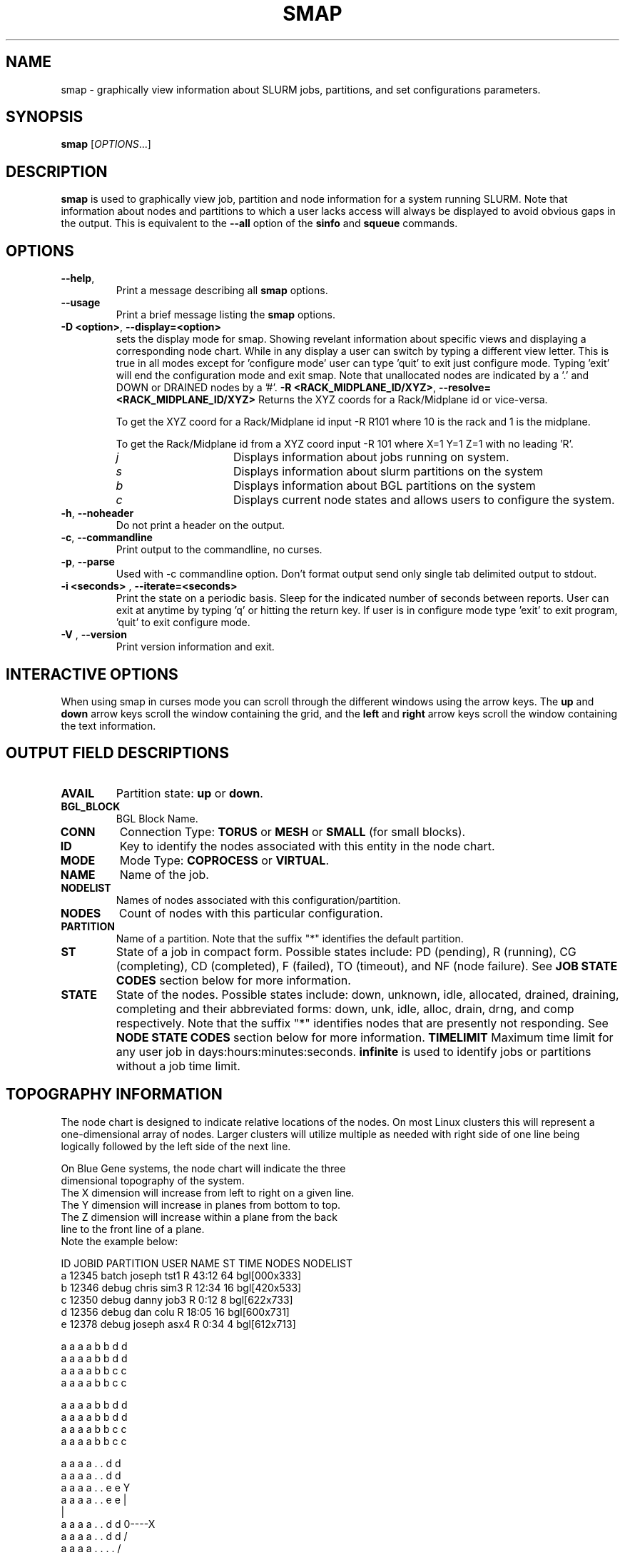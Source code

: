 .TH SMAP "1" "October 2005" "smap 0.7" "Slurm components"

.SH "NAME"
smap \- graphically view information about SLURM jobs, partitions, and set 
configurations parameters.

.SH "SYNOPSIS"
\fBsmap\fR [\fIOPTIONS\fR...] 
.SH "DESCRIPTION"
\fBsmap\fR is used to graphically view job, partition and node information 
for a system running SLURM. 
Note that information about nodes and partitions to which a user lacks 
access will always be displayed to avoid obvious gaps in the output.
This is equivalent to the \fB\-\-all\fR option of the \fBsinfo\fR and 
\fBsqueue\fR commands. 

.SH "OPTIONS"
.TP
\fB\-\-help\fR,
Print a message describing all \fBsmap\fR options.
.TP
\fB\-\-usage\fR
Print a brief message listing the \fBsmap\fR options.
.TP
\fB\-D <option>\fR, \fB\-\-display=<option>\fR
sets the display mode for smap. Showing revelant information about specific 
views and displaying a corresponding node chart. While in any 
display a user can switch by typing a different view letter.  This is true in
all modes except for 'configure mode' user can type 'quit' to exit just 
configure mode.  Typing 'exit' will end the configuration mode and exit smap.
Note that unallocated nodes are indicated by a '.' and DOWN or DRAINED 
nodes by a '#'.
\fB\-R <RACK_MIDPLANE_ID/XYZ>\fR, \fB\-\-resolve=<RACK_MIDPLANE_ID/XYZ>\fR
Returns the XYZ coords for a Rack/Midplane id or vice\-versa.

To get the XYZ coord for a Rack/Midplane id input \-R R101 where 10 is the rack
and 1 is the midplane.  

To get the Rack/Midplane id from a XYZ coord input \-R 101 where X=1 Y=1 Z=1 with
no leading 'R'.  
.RS
.TP 15
.I "j"
Displays information about jobs running on system.
.TP 
.I "s"
Displays information about slurm partitions on the system
.TP
.I "b"
Displays information about BGL partitions on the system
.TP
.I "c"
Displays current node states and allows users to configure the system.
.RE
.TP
\fB\-h\fR, \fB\-\-noheader\fR
Do not print a header on the output.
.TP
\fB\-c\fR, \fB\-\-commandline\fR
Print output to the commandline, no curses.
.TP
\fB\-p\fR, \fB\-\-parse\fR
Used with -c commandline option. Don't format output send only single 
tab delimited output to stdout.
.TP
\fB\-i <seconds>\fR , \fB\-\-iterate=<seconds>\fR
Print the state on a periodic basis. 
Sleep for the indicated number of seconds between reports.
User can exit at anytime by typing 'q' or hitting the return key.
If user is in configure mode type 'exit' to exit program, 'quit' 
to exit configure mode.
.TP
\fB\-V\fR , \fB\-\-version\fR
Print version information and exit.

.SH "INTERACTIVE OPTIONS"
When using smap in curses mode you can scroll through the different windows
using the arrow keys.  The \fBup\fR and \fBdown\fR arrow keys scroll 
the window containing the grid, and the \fBleft\fR and \fBright\fR arrow keys 
scroll the window containing the text information.

.SH "OUTPUT FIELD DESCRIPTIONS"
.TP
\fBAVAIL\fR
Partition state: \fBup\fR or \fBdown\fR.
.TP
\fBBGL_BLOCK\fR
BGL Block Name\fR.
.TP
\fBCONN\fR
Connection Type: \fBTORUS\fR or \fBMESH\fR or \fBSMALL\fR (for small blocks).
.TP
\fBID\fR
Key to identify the nodes associated with this entity in the node chart.
.TP
\fBMODE\fR
Mode Type: \fBCOPROCESS\fR or \fBVIRTUAL\fR.
.TP
\fBNAME\fR
Name of the job.
.TP
\fBNODELIST\fR
Names of nodes associated with this configuration/partition.
.TP
\fBNODES\fR
Count of nodes with this particular configuration.
.TP
\fBPARTITION\fR
Name of a partition.  Note that the suffix "*" identifies the
default partition.
.TP
\fBST\fR
State of a job in compact form. Possible states include:
PD (pending), R (running), CG (completing),  CD  (completed), 
F (failed), TO (timeout), and NF (node failure). See 
\fBJOB STATE CODES\fR section below for more information.
.TP
\fBSTATE\fR
State of the nodes. Possible states include: down, unknown,
idle, allocated, drained, draining, completing and their
abbreviated forms: down, unk, idle, alloc, drain, drng, and
comp respectively.  Note that the suffix "*" identifies nodes
that are presently not responding.
See \fBNODE STATE CODES\fR section below for more information.
\fBTIMELIMIT\fR
Maximum time limit for any user job in
days:hours:minutes:seconds.  \fBinfinite\fR is used to identify
jobs or partitions without a job time limit.
.TP

.SH "TOPOGRAPHY INFORMATION"
.PP
The node chart is designed to indicate relative locations of 
the nodes. 
On most Linux clusters this will represent a one-dimensional 
array of nodes. Larger clusters will utilize multiple as needed 
with right side of one line being logically followed by the 
left side of the next line.
.PP
.nf
On Blue Gene systems, the node chart will indicate the three 
dimensional topography of the system.
The X dimension will increase from left to right on a given line.
The Y dimension will increase in planes from bottom to top.
The Z dimension will increase within a plane from the back 
line to the front line of a plane.
Note the example below:

ID JOBID PARTITION USER   NAME ST TIME NODES NODELIST
a  12345 batch    joseph tst1 R  43:12   64 bgl[000x333]
b  12346 debug    chris  sim3 R  12:34   16 bgl[420x533]
c  12350 debug    danny  job3 R   0:12    8 bgl[622x733]
d  12356 debug    dan    colu R  18:05   16 bgl[600x731]
e  12378 debug    joseph asx4 R   0:34    4 bgl[612x713]

   a a a a b b d d
  a a a a b b d d
 a a a a b b c c
a a a a b b c c

   a a a a b b d d
  a a a a b b d d
 a a a a b b c c
a a a a b b c c

   a a a a . . d d
  a a a a . . d d
 a a a a . . e e              Y
a a a a . . e e               |
                              |
   a a a a . . d d            0\-\-\-\-X
  a a a a . . d d            /
 a a a a . . . .            /
a a a a . . . #            Z

.fi

.SH "CONFIGURATION INSTRUCTIONS"
.PP
For Admin use. From this screen one can create a configuration 
file that is used to partition and wire the system into usable
blocks.  

.TP
\fBOUTPUT\fR

.TP
.I "BGL_BLOCK" BGL Block Name.
.TP
.I "CONN"
Connection Type: \fBTORUS\fR or \fBMESH\fR or \fBSMALL\fR (for small blocks).
.TP
.I "ID"
Key to identify the nodes associated with this entity in the node chart.
.TP
.I "MODE"
Mode Type: \fBCOPROCESS\fR or \fBVIRTUAL\fR.
	
.TP
\fBINPUT COMMANDS\fR
.TP
.I resolve <RACK_MIDPLANE_ID/XYZ>\fR
Returns the XYZ coords for a Rack/Midplane id or vice\-versa.

To get the XYZ coord for a Rack/Midplane id input \-R R101 where 10 is the rack
and 1 is the midplane.  

To get the Rack/Midplane id from a XYZ coord input \-R 101 where X=1 Y=1 Z=1 with
no leading 'R'.  

.RS
.TP
.I \fBcreate <size> <options>\fR
Submit request for partition creation. The size may be specified either 
as a count of base partitions or specific dimensions in the X, Y and Z 
directions separated by "x", for example "2x3x4". A variety of options 
may be specified. Valid options are listed below. Note that the option
and their values are case insensitive (e.g. "MESH" and "mesh" are equivalent).

.RS
.TP 10
.I \fBConnection = MESH | TORUS | SMALL\fR
Identify how the nodes should be connected in network. 
The default value is TORUS.
.TP
.I \fBSmall\fR
Equivalent to "Connection=Small".
If a small connection is specified the midplanes chosen will create 4
smaller partitions within the midplane each consisting of 128 c\-nodes.
.TP
.I \fBMesh\fR
Equivalent to "Connection=Mesh".
.TP
.I \fBTorus\fR
Equivalent to "Connection=Torus".
.TP
.I \fBRotation = TRUE | FALSE\fR
Specifies that the geometry specified in the size parameter may 
be rotated in space (e.g. the Y and Z dimensions may be switched).
The default value is FALSE.
.TP
.I \fBRotate\fR
Equivalent to "Rotation=true".
.TP
.I \fBElongation = TRUE | FALSE\fR
If TRUE, permit the geometry specified in the size parameter to be altered as 
needed to fit available resources. 
For example, an allocation of "4x2x1" might be used to satisfy a size specification 
of "2x2x2". 
The default value is FALSE.
.TP
.I \fBElongate\fR
Equivalent to "Elongation=true".
.RE

.TP
.I \fBcopy <id> <count>\fR
Submit request for partition to be copied. 
You may copy a specific partition by specifying its id, by default the 
last configured partition is copied. 
You may also specify a number of copies to be made. 
By default, one copy is made.

.TP
.I \fBdelete <id>\fR
Delete the specified block or (default) the last partition created. 

.TP
.I \fBdown <node_range>\fR
Down a specific node or range of nodes. 
i.e. 000, 000\-111 [000x111]

.TP
.I \fBsave <file_name>\fR
Save the current configuration to a file. 
If no file_name is specified, the configuration is written to a 
file named "bluegene.conf" in the current working directory.

.TP
.I \fBclear\fR
Clear all partitions created.

.SH "NODE STATE CODES"
.PP
Node state codes are shortened as required for the field size.
If the node state code is followed by "*", this indicates the
node is presently not responding and will not be allocated
any new work.  If the node remains non\-responsive, it will
be placed in the \fBDOWN\fR state (except in the case of
\fBDRAINED\fR, \fBDRAINING\fR, or \fBCOMPLETING\fR nodes).
.TP 12
ALLOCATED
The node has been allocated to one or more jobs.
.TP
ALLOCATED+
The node is allocated to one or more active jobs plus
one or more jobs are in the process of COMPLETING.
.TP
COMPLETING
All jobs associated with this node are in the process of 
COMPLETING.  This node state will be removed when
all of the job's processes have terminated and the SLURM
epilog program (if any) has terminated. See the \fBEpilog\fR
parameter description in the \fBslurm.conf\fR man page for
more information.
.TP
DOWN
The node is unavailable for use. SLURM can automatically
place nodes in this state if some failure occurs. System
administrators may also explicitly place nodes in this state. If
a node resumes normal operation, SLURM can automatically
return it to service. See the \fBReturnToService\fR
and \fBSlurmdTimeout\fR parameter descriptions in the
\fBslurm.conf\fR(5) man page for more information.
.TP
DRAINED
The node is unavailable for use per system administrator
request.  See the \fBupdate node\fR command in the
\fBscontrol\fR(1) man page or the \fBslurm.conf\fR(5) man page
for more information.
.TP
DRAINING
The node is currently executing a job, but will not be allocated
to additional jobs. The node state will be changed to state
\fBDRAINED\fR when the last job on it completes. Nodes enter
this state per system administrator request. See the \fBupdate
node\fR command in the \fBscontrol\fR(1) man page or the
\fBslurm.conf\fR(5) man page for more information.
.TP
IDLE
The node is not allocated to any jobs and is available for use.
.TP
UNKNOWN
The SLURM controller has just started and the node's state
has not yet been determined.

.SH "JOB STATE CODES"
Jobs typically pass through several states in the course of their
execution.
The typical states are PENDING, RUNNING, COMPLETING, and COMPLETED.
An explanation of each state follows.
.TP 20
CA  CANCELLED
Job was explicitly cancelled by the user or system administrator.
The job may or may not have been initiated.
.TP
CD  COMPLETED
Job has terminated all processes on all nodes.
.TP
CG  COMPLETING
Job is in the process of completing. Some processes on some nodes may still be active.
.TP
F   FAILED
Job terminated with non\-zero exit code or other failure condition.
.TP
NF  NODE_FAIL
Job terminated due to failure of one or more allocated nodes.
.TP
PD  PENDING
Job is awaiting resource allocation.
.TP
R   RUNNING
Job currently has an allocation.
.TP
TO  TIMEOUT
Job terminated upon reaching its time limit.

.SH "ENVIRONMENT VARIABLES"
The following environment variables can be used to override settings
compiled into smap.
.TP 20
\fBSLURM_CONF\fR
The location of the SLURM configuration file.

.SH "COPYING"
Copyright (C) 2004 The Regents of the University of California.
Produced at Lawrence Livermore National Laboratory (cf, DISCLAIMER).
UCRL\-CODE\-2002\-040.
.LP
This file is part of SLURM, a resource management program.
For details, see <http://www.llnl.gov/linux/slurm/>.
.LP
SLURM is free software; you can redistribute it and/or modify it under
the terms of the GNU General Public License as published by the Free
Software Foundation; either version 2 of the License, or (at your option)
any later version.
.LP
SLURM is distributed in the hope that it will be useful, but WITHOUT ANY
WARRANTY; without even the implied warranty of MERCHANTABILITY or FITNESS
FOR A PARTICULAR PURPOSE.  See the GNU General Public License for more
details.

.SH "SEE ALSO"
\fBscontrol\fR(1), \fBsinfo\fR(1), \fBsqueue\fR(1), 
\fBslurm_load_ctl_conf\fR(3), \fBslurm_load_jobs\fR(3), \fBslurm_load_node\fR(3), 
\fBslurm_load_partitions\fR(3), 
\fBslurm_reconfigure\fR(3), \fBslurm_shutdown\fR(3), 
\fBslurm_update_job\fR(3), \fBslurm_update_node\fR(3), 
\fBslurm_update_partition\fR(3),
\fBslurm.conf\fR(5)

